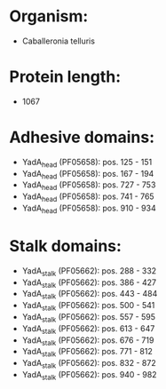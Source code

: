 * Organism:
- Caballeronia telluris
* Protein length:
- 1067
* Adhesive domains:
- YadA_head (PF05658): pos. 125 - 151
- YadA_head (PF05658): pos. 167 - 194
- YadA_head (PF05658): pos. 727 - 753
- YadA_head (PF05658): pos. 741 - 765
- YadA_head (PF05658): pos. 910 - 934
* Stalk domains:
- YadA_stalk (PF05662): pos. 288 - 332
- YadA_stalk (PF05662): pos. 386 - 427
- YadA_stalk (PF05662): pos. 443 - 484
- YadA_stalk (PF05662): pos. 500 - 541
- YadA_stalk (PF05662): pos. 557 - 595
- YadA_stalk (PF05662): pos. 613 - 647
- YadA_stalk (PF05662): pos. 676 - 719
- YadA_stalk (PF05662): pos. 771 - 812
- YadA_stalk (PF05662): pos. 832 - 872
- YadA_stalk (PF05662): pos. 940 - 982


